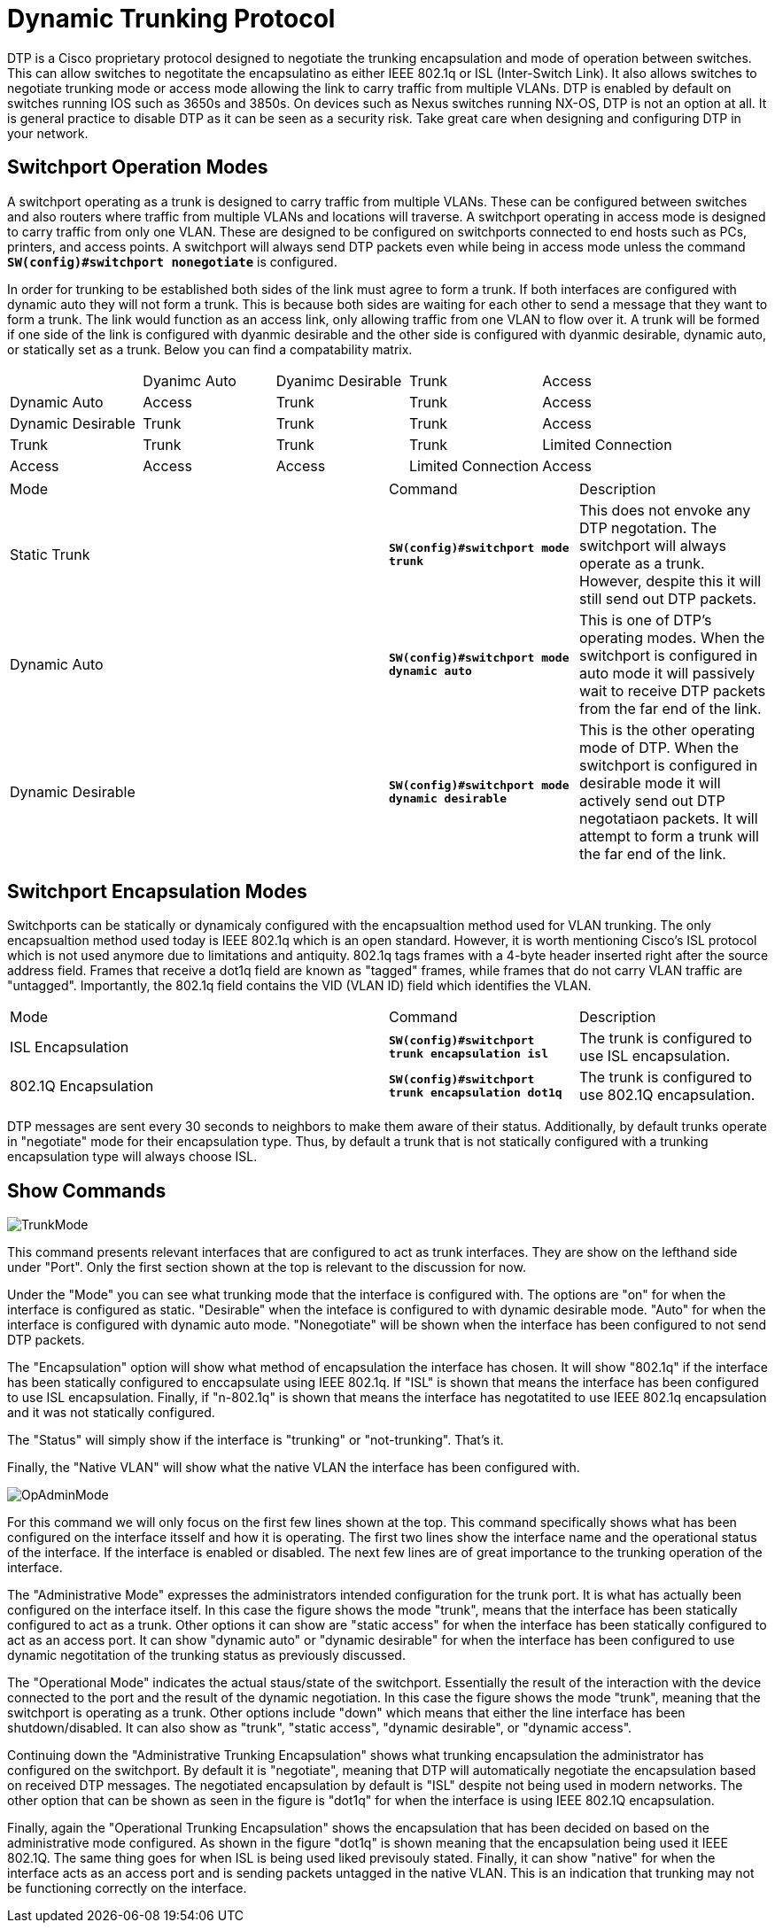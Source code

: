 = Dynamic Trunking Protocol

DTP is a Cisco proprietary protocol designed to negotiate the trunking encapsulation and mode of operation between switches. This can allow switches to negotitate the encapsulatino
as either IEEE 802.1q or ISL (Inter-Switch Link). It also allows switches to negotiate trunking mode or access mode allowing the link to carry traffic from multiple VLANs.
DTP is enabled by default on switches running IOS such as 3650s and 3850s. On devices such as Nexus switches running NX-OS, DTP is not an option at all. It is general practice
to disable DTP as it can be seen as a security risk. Take great care when designing and configuring DTP in your network.

== Switchport Operation Modes

A switchport operating as a trunk is designed to carry traffic from multiple VLANs. These can be configured between switches and also routers where traffic from multiple VLANs and locations will traverse.
A switchport operating in access mode is designed to carry traffic from only one VLAN. These are designed to be configured on switchports connected to end hosts such as PCs, printers, and access points.
A switchport will always send DTP packets even while being in access mode unless the command *`SW(config)#switchport nonegotiate`* is configured.

In order for trunking to be established both sides of the link must agree to form a trunk. If both interfaces are configured with dynamic auto they will not form a trunk. This is because both sides are
waiting for each other to send a message that they want to form a trunk. The link would function as an access link, only allowing traffic from one VLAN to flow over it. A trunk will be formed if one side
of the link is configured with dyanmic desirable and the other side is configured with dyanmic desirable, dynamic auto, or statically set as a trunk. Below you can find a compatability matrix.

[cols="1,1,1,1,1"]
|===

|
|Dyanimc Auto
|Dyanimc Desirable
|Trunk
|Access

|Dynamic Auto
|Access
|Trunk
|Trunk
|Access

|Dynamic Desirable
|Trunk
|Trunk
|Trunk
|Access

|Trunk
|Trunk
|Trunk
|Trunk
|Limited Connection

|Access
|Access
|Access
|Limited Connection
|Access

|===

[cols="2,1,1"]
|===
|Mode
|Command
|Description

|Static Trunk
|*`SW(config)#switchport mode trunk`*
|This does not envoke any DTP negotation. The switchport will always operate as a trunk. However, despite this it will still send out DTP packets.

|Dynamic Auto
|*`SW(config)#switchport mode dynamic auto`*
|This is one of DTP's operating modes. When the switchport is configured in auto mode it will passively wait to receive DTP packets from the far end of the link.

|Dynamic Desirable
|*`SW(config)#switchport mode dynamic desirable`*
|This is the other operating mode of DTP. When the switchport is configured in desirable mode it will actively send out DTP negotatiaon packets.
 It will attempt to form a trunk will the far end of the link. 

|===

== Switchport Encapsulation Modes

Switchports can be statically or dynamicaly configured with the encapsualtion method used for VLAN trunking. The only encapsualtion method used today is IEEE 802.1q which is an open standard.
However, it is worth mentioning Cisco's ISL protocol which is not used anymore due to limitations and antiquity. 802.1q tags frames with a 4-byte header inserted right after the source address field.
Frames that receive a dot1q field are known as "tagged" frames, while frames that do not carry VLAN traffic are "untagged". Importantly, the 802.1q field contains the VID (VLAN ID) field which identifies the VLAN.

[cols="2,1,1"]
|===
|Mode
|Command
|Description

|ISL Encapsulation
|*`SW(config)#switchport trunk encapsulation isl`*
|The trunk is configured to use ISL encapsulation.

|802.1Q Encapsulation
|*`SW(config)#switchport trunk encapsulation dot1q`*
|The trunk is configured to use 802.1Q encapsulation.

|===

DTP messages are sent every 30 seconds to neighbors to make them aware of their status. Additionally, by default trunks operate in "negotiate" mode for their encapsulation type. Thus, by default
a trunk that is not statically configured with a trunking encapsulation type will always choose ISL. 

== Show Commands

ifdef::env-github[]
++++
<p align="center">
  <img width="800" height="1000" src="Pictures/TrunkMode.jpg">
</p>
<h4 align="center">Figure 1. OSI Encapsulation Process</h4>
++++
endif::[]

ifndef::env-github[]
[]
image::Pictures/TrunkMode.jpg[align=center]
endif::[]


This command presents relevant interfaces that are configured to act as trunk interfaces. They are show on the lefthand side under "Port". Only the first section shown at the top is relevant to the discussion for now.

Under the "Mode" you can see what trunking mode that the interface is configured with. The options are "on" for when the interface is configured as static.
"Desirable" when the inteface is configured to with dynamic desirable mode. "Auto" for when the interface is configured with dynamic auto mode.
"Nonegotiate" will be shown when the interface has been configured to not send DTP packets.

The "Encapsulation" option will show what method of encapsulation the interface has chosen. It will show "802.1q" if the interface has been statically configured to enccapsulate using IEEE 802.1q.
If "ISL" is shown that means the interface has been configured to use ISL encapsulation. Finally, if "n-802.1q" is shown that means the interface has negotatited to use IEEE 802.1q encapsulation
and it was not statically configured.

The "Status" will simply show if the interface is "trunking" or "not-trunking". That's it.

Finally, the "Native VLAN" will show what the native VLAN the interface has been configured with.


ifdef::env-github[]
++++
<p align="center">
  <img width="800" height="1000" src="Pictures/OpAdminMode.jpg">
</p>
<h4 align="center">Figure 1. Operational and Administrative Modes</h4>
++++
endif::[]

ifndef::env-github[]
[]
image::Pictures/OpAdminMode.jpg[align=center]
endif::[]

For this command we will only focus on the first few lines shown at the top. This command specifically shows what has been configured on the interface itsself and how it is operating.
The first two lines show the interface name and the operational status of the interface. If the interface is enabled or disabled. The next few lines are of great importance to the trunking operation of the interface.

The "Administrative Mode" expresses the administrators intended configuration for the trunk port.
It is what has actually been configured on the interface itself. In this case the figure shows the mode "trunk", means that the interface has been statically configured to act as a trunk.
Other options it can show are "static access" for when the interface has been statically configured to act as an access port. It can show "dynamic auto" or "dynamic desirable" for when the interface
has been configured to use dynamic negotitation of the trunking status as previously discussed.

The "Operational Mode" indicates the actual staus/state of the switchport. Essentially the result of the interaction with the device connected to the port and the result of the dynamic negotiation.
In this case the figure shows the mode "trunk", meaning that the switchport is operating as a trunk. Other options include "down" which means that either the line interface has been shutdown/disabled.
It can also show as "trunk", "static access", "dynamic desirable", or "dynamic access". 

Continuing down the "Administrative Trunking Encapsulation" shows what trunking encapsulation the administrator has configured on the switchport. By default it is "negotiate", meaning that DTP will automatically
negotiate the encapsulation based on received DTP messages. The negotiated encapsulation by default is "ISL" despite not being used in modern networks. The other option that can be shown as seen in the figure is "dot1q"
for when the interface is using IEEE 802.1Q encapsulation.

Finally, again the "Operational Trunking Encapsulation" shows the encapsulation that has been decided on based on the administrative mode configured. As shown in the figure "dot1q" is shown meaning that the encapsulation being used it IEEE 802.1Q.
The same thing goes for when ISL is being used liked previsouly stated. Finally, it can show "native" for when the interface acts as an access port and is sending packets untagged in the native VLAN. This is an indication that trunking may not be functioning correctly on the interface.







